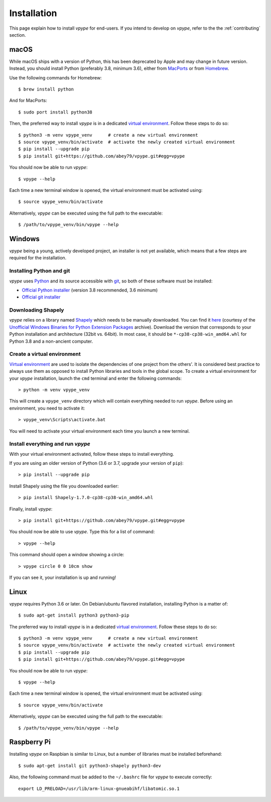 .. _install:

============
Installation
============

This page explain how to install *vpype* for end-users. If you intend to develop on *vpype*, refer to the the :ref:`contributing` section.


macOS
=====

.. highlight:: bash

While macOS ships with a version of Python, this has been deprecated by Apple and may change in future version. Instead, you should install Python (preferably 3.8, minimum 3.6), either from `MacPorts <https://www.macports.org>`_ or from `Homebrew <https://brew.sh>`_.

Use the following commands for Homebrew::

  $ brew install python

And for MacPorts::

  $ sudo port install python38

Then, the preferred way to install *vpype* is in a dedicated `virtual environment <https://docs.python.org/3/tutorial/venv.html>`_. Follow these steps to do so::

  $ python3 -m venv vpype_venv      # create a new virtual environment
  $ source vpype_venv/bin/activate  # activate the newly created virtual environment
  $ pip install --upgrade pip
  $ pip install git+https://github.com/abey79/vpype.git#egg=vpype

You should now be able to run *vpype*::

  $ vpype --help

Each time a new terminal window is opened, the virtual environment must be activated using::

  $ source vpype_venv/bin/activate

Alternatively, *vpype* can be executed using the full path to the executable::

  $ /path/to/vpype_venv/bin/vpype --help


Windows
=======

.. highlight:: bat

*vpype* being a young, actively developed project, an installer is not yet available, which means that a few steps are required for the installation.

Installing Python and git
-------------------------

*vpype* uses `Python <https://www.python.org/>`_ and its source accessible with `git <https://git-scm.com/>`_, so both of these software must be installed:

* `Official Python installer <https://www.python.org/downloads/windows/>`_ (version 3.8 recommended, 3.6 minimum)
* `Official git installer <https://git-scm.com/download/win>`_


Downloading Shapely
-------------------

*vpype* relies on a library named `Shapely <https://shapely.readthedocs.io>`_ which needs to be manually downloaded. You can
find it `here <https://www.lfd.uci.edu/~gohlke/pythonlibs/#shapely>`_ (courtesy of the
`Unofficial Windows Binaries for Python Extension Packages <https://www.lfd.uci.edu/~gohlke/pythonlibs/>`_ archive).
Download the version that corresponds to your Python installation and architecture (32bit vs. 64bit). In most case, it
should be ``*‑cp38‑cp38‑win_amd64.whl`` for Python 3.8 and a non-ancient computer.


Create a virtual environment
----------------------------

`Virtual environment <https://docs.python.org/3/tutorial/venv.html>`_ are used to isolate the dependencies of one project from the others'. It is considered best practice to always use them as opposed to install Python libraries and tools in the global scope. To create a virtual environment for your *vpype* installation, launch the ``cmd`` terminal and enter the following commands::

  > python -m venv vpype_venv

This will create a ``vpype_venv`` directory which will contain everything needed to run *vpype*. Before using an environment, you need to activate it::

  > vpype_venv\Scripts\activate.bat

You will need to activate your virtual environment each time you launch a new  terminal.

Install everything and run *vpype*
----------------------------------

With your virtual environment activated, follow these steps to install everything.

If you are using an older version of Python (3.6 or 3.7, upgrade your version of ``pip``)::

  > pip install --upgrade pip

Install Shapely using the file you downloaded earlier::

  > pip install Shapely-1.7.0-cp38-cp38-win_amd64.whl

Finally, install *vpype*::

  > pip install git+https://github.com/abey79/vpype.git#egg=vpype

You should now be able to use *vpype*. Type this for a list of command::

  > vpype --help

This command should open a window showing a circle::

  > vpype circle 0 0 10cm show

If you can see it, your installation is up and running!


Linux
=====

.. highlight:: bash

*vpype* requires Python 3.6 or later. On Debian/ubuntu flavored installation, installing Python is a matter of::

  $ sudo apt-get install python3 python3-pip

The preferred way to install *vpype* is in a dedicated `virtual environment <https://docs.python.org/3/tutorial/venv.html>`_. Follow these steps to do so::

  $ python3 -m venv vpype_venv      # create a new virtual environment
  $ source vpype_venv/bin/activate  # activate the newly created virtual environment
  $ pip install --upgrade pip
  $ pip install git+https://github.com/abey79/vpype.git#egg=vpype

You should now be able to run *vpype*::

  $ vpype --help

Each time a new terminal window is opened, the virtual environment must be activated using::

  $ source vpype_venv/bin/activate

Alternatively, *vpype* can be executed using the full path to the executable::

  $ /path/to/vpype_venv/bin/vpype --help


Raspberry Pi
============

.. highlight:: bash

Installing *vpype* on Raspbian is similar to Linux, but a number of libraries must be installed beforehand::

  $ sudo apt-get install git python3-shapely python3-dev

Also, the following command must be added to the ``~/.bashrc`` file for *vpype* to execute correctly::

  export LD_PRELOAD=/usr/lib/arm-linux-gnueabihf/libatomic.so.1
